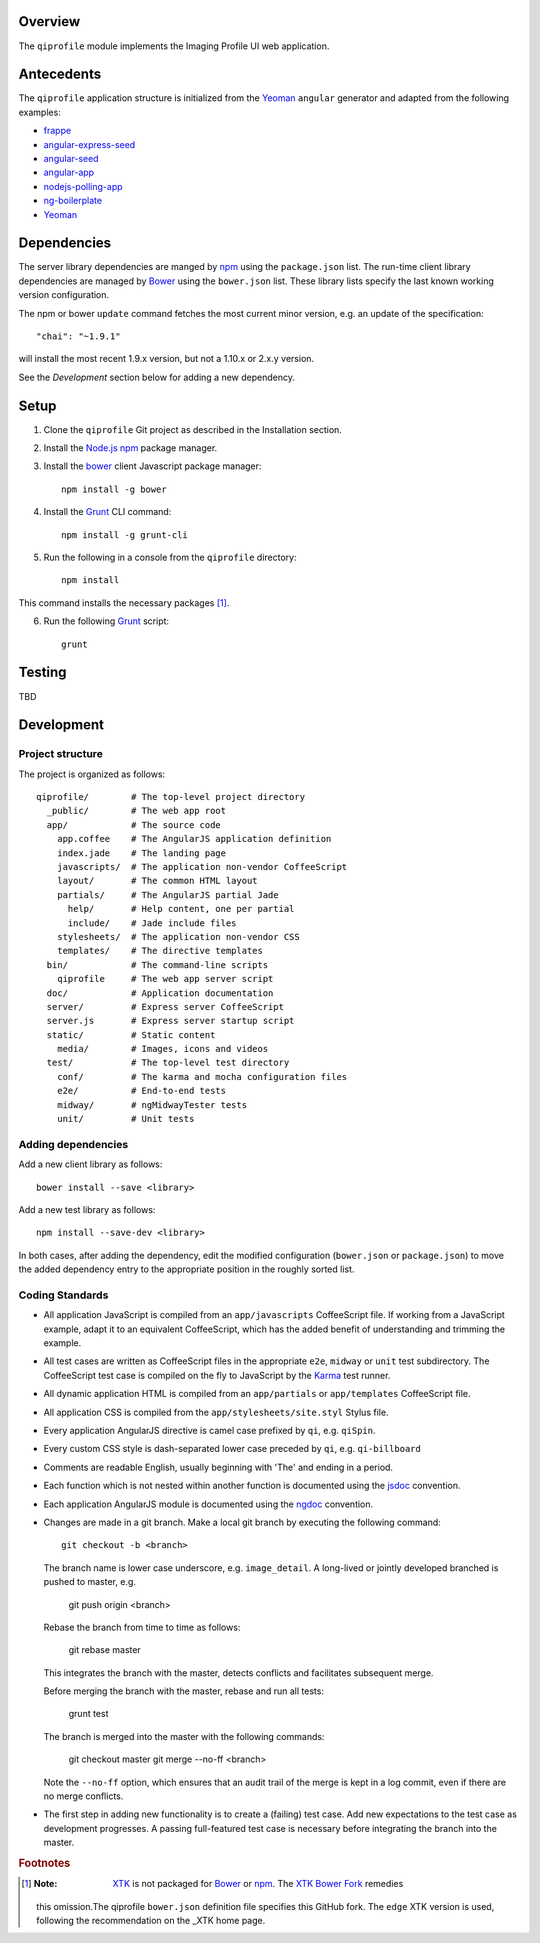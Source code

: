 ********
Overview
********

The ``qiprofile`` module implements the Imaging Profile UI web application.


***********
Antecedents
***********

The ``qiprofile`` application structure is initialized from the Yeoman_
``angular`` generator and adapted from the following examples:

* frappe_

* angular-express-seed_

* angular-seed_

* angular-app_

* nodejs-polling-app_

* ng-boilerplate_

* Yeoman_

************
Dependencies
************
The server library dependencies are manged by npm_ using the
``package.json`` list. The run-time client library dependencies
are managed by Bower_ using the ``bower.json`` list. These
library lists specify the last known working version configuration.

The npm or bower ``update`` command fetches the most current
minor version, e.g. an update of the specification::

    "chai": "~1.9.1"

will install the most recent 1.9.x version, but not a 1.10.x or
2.x.y version.

See the *Development* section below for adding a new dependency.


*****
Setup
*****

1. Clone the ``qiprofile`` Git project as described in the Installation
   section.

2. Install the `Node.js`_ npm_ package manager.

3. Install the bower_ client Javascript package manager::

       npm install -g bower

4. Install the Grunt_ CLI command::

       npm install -g grunt-cli

5. Run the following in a console from the ``qiprofile`` directory::

       npm install

This command installs the necessary packages [#xtk_fork]_.

6. Run the following Grunt_ script::

       grunt


*******
Testing
*******

TBD


***********
Development
***********

Project structure
-----------------
The project is organized as follows::

    qiprofile/        # The top-level project directory
      _public/        # The web app root
      app/            # The source code
        app.coffee    # The AngularJS application definition
        index.jade    # The landing page
        javascripts/  # The application non-vendor CoffeeScript 
        layout/       # The common HTML layout
        partials/     # The AngularJS partial Jade
          help/       # Help content, one per partial
          include/    # Jade include files
        stylesheets/  # The application non-vendor CSS
        templates/    # The directive templates
      bin/            # The command-line scripts
        qiprofile     # The web app server script
      doc/            # Application documentation
      server/         # Express server CoffeeScript
      server.js       # Express server startup script
      static/         # Static content
        media/        # Images, icons and videos
      test/           # The top-level test directory
        conf/         # The karma and mocha configuration files
        e2e/          # End-to-end tests
        midway/       # ngMidwayTester tests
        unit/         # Unit tests


Adding dependencies
-------------------
Add a new client library as follows::

    bower install --save <library>

Add a new test library as follows::

    npm install --save-dev <library>

In both cases, after adding the dependency, edit the modified configuration
(``bower.json`` or ``package.json``) to move the added dependency entry to
the appropriate position in the roughly sorted list.


Coding Standards
----------------
* All application JavaScript is compiled from an ``app/javascripts``
  CoffeeScript file. If working from a JavaScript example, adapt it to an
  equivalent CoffeeScript, which has the added benefit of understanding
  and trimming the example.

* All test cases are written as CoffeeScript files in the appropriate
  ``e2e``, ``midway`` or ``unit`` test subdirectory. The CoffeeScript
  test case is compiled on the fly to JavaScript by the Karma_ test
  runner.

* All dynamic application HTML is compiled from an ``app/partials`` or
  ``app/templates`` CoffeeScript file.

* All application CSS is compiled from the ``app/stylesheets/site.styl``
  Stylus file.

* Every application AngularJS directive is camel case prefixed by ``qi``,
  e.g. ``qiSpin``.

* Every custom CSS style is dash-separated lower case preceded by ``qi``,
  e.g. ``qi-billboard``

* Comments are readable English, usually beginning with 'The' and ending
  in a period.

* Each function which is not nested within another function is documented
  using the jsdoc_ convention.

* Each application AngularJS module is documented using the ngdoc_
  convention.

* Changes are made in a git branch. Make a local git branch by executing
  the following command::
  
      git checkout -b <branch>
  
  The branch name is lower case underscore, e.g. ``image_detail``. A
  long-lived or jointly developed branched is pushed to master, e.g.
  
      git push origin <branch>
  
  Rebase the branch from time to time as follows:
  
      git rebase master
  
  This integrates the branch with the master, detects conflicts and
  facilitates subsequent merge.
  
  Before merging the branch with the master, rebase and run all tests:
  
      grunt test
  
  The branch is merged into the master with the following commands:
  
      git checkout master
      git merge --no-ff <branch>
  
  Note the ``--no-ff`` option, which ensures that an audit trail of the
  merge is kept in a log commit, even if there are no merge conflicts.

* The first step in adding new functionality is to create a (failing)
  test case. Add new expectations to the test case as development
  progresses. A passing full-featured test case is necessary before
  integrating the branch into the master.


.. rubric:: Footnotes

.. [#xtk_fork]
  :Note: XTK_ is not packaged for Bower_ or npm_. The `XTK Bower Fork`_ remedies
  this omission.The qiprofile ``bower.json`` definition file specifies this GitHub fork.
  The ``edge`` XTK version is used, following the recommendation on the _XTK home page.


.. Targets:

.. _frappe: https://github.com/dweldon/frappe

.. _angular-express-seed: https://github.com/btford/angular-express-seed

.. _angular-seed: https://github.com/angular/angular-seed

.. _angular-app: https://github.com/angular-app/angular-app

.. _Bower: http://bower.io/

.. _Grunt: http://www.gruntjs.com/

.. _jsdoc: http://usejsdoc.org/

.. _ng-boilerplate: http://joshdmiller.github.io/ng-boilerplate/#/home

.. _Karma: http://karma-runner.github.io/0.10/index.html

.. _Node.js: https://www.nodejs.org/

.. _nodejs-polling-app: http://www.ibm.com/developerworks/library/wa-nodejs-polling-app/

.. _npm: https://www.npmjs.org/

.. _ngdoc: https://github.com/angular/angular.js/wiki/Writing-AngularJS-Documentation

.. _XTK: http://www.goXTK.com

.. _XTK Bower Fork: https://www.github.com/FredLoney/get

.. _Yeoman: http://www.yeoman.io/
